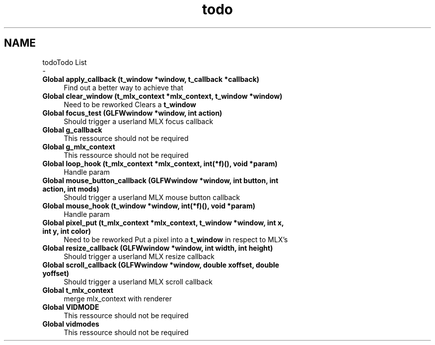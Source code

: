 .TH "todo" 3 "Thu Oct 12 2017" "Version 0.0.1" "_gl" \" -*- nroff -*-
.ad l
.nh
.SH NAME
todoTodo List 
 \- 
.IP "\fBGlobal \fBapply_callback\fP (t_window *window, t_callback *callback)\fP" 1c
Find out a better way to achieve that  
.IP "\fBGlobal \fBclear_window\fP (t_mlx_context *mlx_context, t_window *window)\fP" 1c
Need to be reworked Clears a \fBt_window\fP  
.IP "\fBGlobal \fBfocus_test\fP (GLFWwindow *window, int action)\fP" 1c
Should trigger a userland MLX focus callback  
.IP "\fBGlobal \fBg_callback\fP \fP" 1c
This ressource should not be required  
.IP "\fBGlobal \fBg_mlx_context\fP \fP" 1c
This ressource should not be required  
.IP "\fBGlobal \fBloop_hook\fP (t_mlx_context *mlx_context, int(*f)(), void *param)\fP" 1c
Handle param  
.IP "\fBGlobal \fBmouse_button_callback\fP (GLFWwindow *window, int button, int action, int mods)\fP" 1c
Should trigger a userland MLX mouse button callback  
.IP "\fBGlobal \fBmouse_hook\fP (t_window *window, int(*f)(), void *param)\fP" 1c
Handle param  
.IP "\fBGlobal \fBpixel_put\fP (t_mlx_context *mlx_context, t_window *window, int x, int y, int color)\fP" 1c
Need to be reworked Put a pixel into a \fBt_window\fP in respect to MLX's  
.IP "\fBGlobal \fBresize_callback\fP (GLFWwindow *window, int width, int height)\fP" 1c
Should trigger a userland MLX resize callback  
.IP "\fBGlobal \fBscroll_callback\fP (GLFWwindow *window, double xoffset, double yoffset)\fP" 1c
Should trigger a userland MLX scroll callback  
.IP "\fBGlobal \fBt_mlx_context\fP \fP" 1c
merge mlx_context with renderer  
.IP "\fBGlobal \fBVIDMODE\fP \fP" 1c
This ressource should not be required  
.IP "\fBGlobal \fBvidmodes\fP \fP" 1c
This ressource should not be required 
.PP

